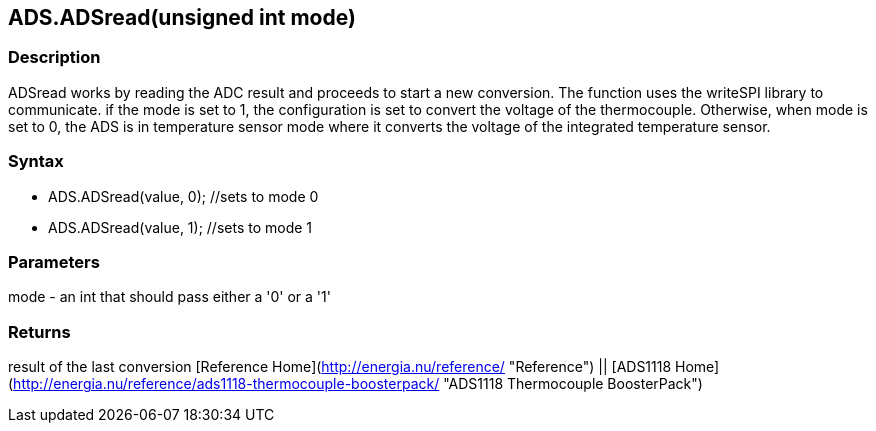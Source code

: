 ADS.ADSread(unsigned int mode)
------------------------------

### Description

ADSread works by reading the ADC result and proceeds to start a new
conversion. The function uses the writeSPI library to communicate. if
the mode is set to 1, the configuration is set to convert the voltage of
the thermocouple. Otherwise, when mode is set to 0, the ADS is in
temperature sensor mode where it converts the voltage of the integrated
temperature sensor.

### Syntax

-   ADS.ADSread(value, 0); //sets to mode 0
-   ADS.ADSread(value, 1); //sets to mode 1

 

### Parameters

mode - an int that should pass either a '0' or a '1'  

### Returns

result of the last conversion   [Reference
Home](http://energia.nu/reference/ "Reference") || [ADS1118 Home](http://energia.nu/reference/ads1118-thermocouple-boosterpack/ "ADS1118 Thermocouple BoosterPack")
